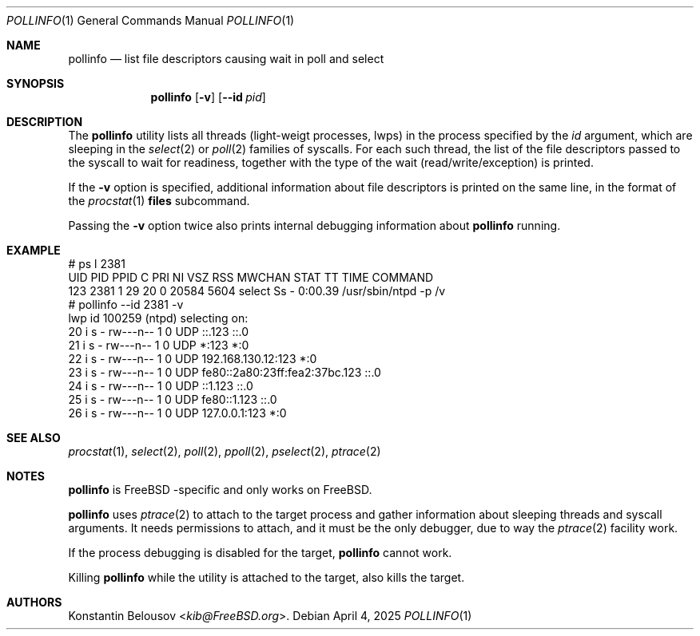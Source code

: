 .Dd April 4, 2025
.Dt POLLINFO 1
.Os
.Sh NAME
.Nm pollinfo
.Nd list file descriptors causing wait in poll and select
.Sh SYNOPSIS
.Nm
.Op Fl v
.Op Fl -id Va pid
.Sh DESCRIPTION
The
.Nm
utility lists all threads (light-weigt processes, lwps) in the process
specified by the
.Ar id
argument, which are sleeping in the
.Xr select 2
or
.Xr poll 2
families of syscalls.
For each such thread, the list of the file descriptors passed to the
syscall to wait for readiness, together with the type of the wait
(read/write/exception) is printed.
.Pp
If the
.Fl v
option is specified, additional information about file descriptors is
printed on the same line, in the format of the
.Xr procstat 1
.Cm files
subcommand.
.Pp
Passing the
.Fl v
option twice also prints internal debugging information about
.Nm
running.
.Sh EXAMPLE
.Bd -literal
# ps l 2381
UID  PID PPID  C PRI NI   VSZ  RSS MWCHAN STAT TT     TIME COMMAND
123 2381    1 29  20  0 20584 5604 select Ss    -  0:00.39 /usr/sbin/ntpd -p /v
# pollinfo --id 2381 -v
lwp id 100259 (ntpd) selecting on:
      20 i    s - rw---n-- 1 0 UDP ::.123 ::.0
      21 i    s - rw---n-- 1 0 UDP *:123 *:0
      22 i    s - rw---n-- 1 0 UDP 192.168.130.12:123 *:0
      23 i    s - rw---n-- 1 0 UDP fe80::2a80:23ff:fea2:37bc.123 ::.0
      24 i    s - rw---n-- 1 0 UDP ::1.123 ::.0
      25 i    s - rw---n-- 1 0 UDP fe80::1.123 ::.0
      26 i    s - rw---n-- 1 0 UDP 127.0.0.1:123 *:0
.Ed
.Sh SEE ALSO
.Xr procstat 1 ,
.Xr select 2 ,
.Xr poll 2 ,
.Xr ppoll 2 ,
.Xr pselect 2 ,
.Xr ptrace 2
.Sh NOTES
.Nm
is
.Fx -specific
and only works on
.Fx .
.Pp
.Nm
uses
.Xr ptrace 2
to attach to the target process and gather information about sleeping
threads and syscall arguments.
It needs permissions to attach, and it must be the only debugger, due
to way the
.Xr ptrace 2
facility work.
.Pp
If the process debugging is disabled for the target,
.Nm
cannot work.
.Pp
Killing
.Nm
while the utility is attached to the target, also kills the target.
.Sh AUTHORS
.An Konstantin Belousov Aq Mt kib@FreeBSD.org .
